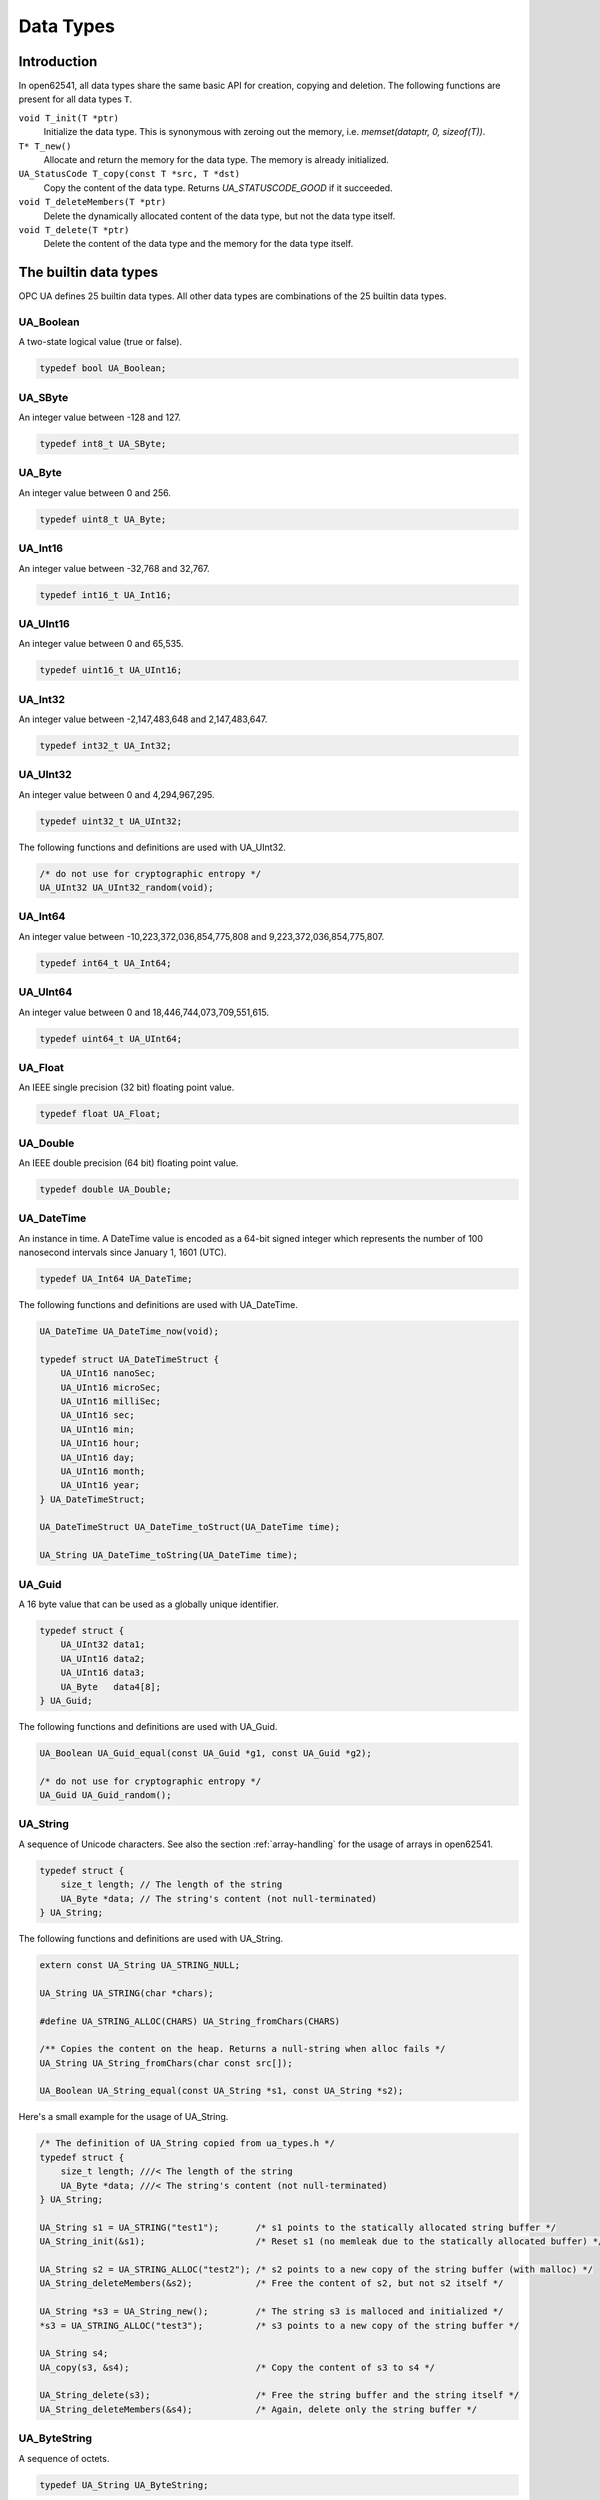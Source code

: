 Data Types
==========

Introduction
------------

In open62541, all data types share the same basic API for creation, copying and
deletion. The following functions are present for all data types ``T``.

``void T_init(T *ptr)``
  Initialize the data type. This is synonymous with zeroing out the memory, i.e. *memset(dataptr, 0, sizeof(T))*.
``T* T_new()``
  Allocate and return the memory for the data type. The memory is already initialized.
``UA_StatusCode T_copy(const T *src, T *dst)``
  Copy the content of the data type. Returns *UA_STATUSCODE_GOOD* if it succeeded.
``void T_deleteMembers(T *ptr)``
  Delete the dynamically allocated content of the data type, but not the data type itself.
``void T_delete(T *ptr)``
  Delete the content of the data type and the memory for the data type itself.

The builtin data types
----------------------

OPC UA defines 25 builtin data types. All other data types are combinations of
the 25 builtin data types.

UA_Boolean
^^^^^^^^^^

A two-state logical value (true or false).

.. code-block:: c

  typedef bool UA_Boolean;

UA_SByte
^^^^^^^^

An integer value between -128 and 127.

.. code-block:: c

  typedef int8_t UA_SByte;

UA_Byte
^^^^^^^

An integer value between 0 and 256.

.. code-block:: c

  typedef uint8_t UA_Byte;

UA_Int16
^^^^^^^^

An integer value between -32,768 and 32,767.

.. code-block:: c

  typedef int16_t UA_Int16;

UA_UInt16
^^^^^^^^^

An integer value between 0 and 65,535.

.. code-block:: c

  typedef uint16_t UA_UInt16;

UA_Int32
^^^^^^^^

An integer value between -2,147,483,648 and 2,147,483,647.

.. code-block:: c

  typedef int32_t UA_Int32;

UA_UInt32
^^^^^^^^^

An integer value between 0 and 4,294,967,295.

.. code-block:: c

  typedef uint32_t UA_UInt32;

The following functions and definitions are used with UA_UInt32.

.. code-block:: c

  /* do not use for cryptographic entropy */
  UA_UInt32 UA_UInt32_random(void);

UA_Int64
^^^^^^^^

An integer value between -10,223,372,036,854,775,808 and 9,223,372,036,854,775,807.

.. code-block:: c

  typedef int64_t UA_Int64;

UA_UInt64
^^^^^^^^^

An integer value between 0 and 18,446,744,073,709,551,615.

.. code-block:: c

  typedef uint64_t UA_UInt64;

UA_Float
^^^^^^^^

An IEEE single precision (32 bit) floating point value.

.. code-block:: c

  typedef float UA_Float;

UA_Double
^^^^^^^^^

An IEEE double precision (64 bit) floating point value.

.. code-block:: c

  typedef double UA_Double;

UA_DateTime
^^^^^^^^^^^

An instance in time. A DateTime value is encoded as a 64-bit signed integer
which represents the number of 100 nanosecond intervals since January 1, 1601
(UTC).

.. code-block:: c

  typedef UA_Int64 UA_DateTime;

The following functions and definitions are used with UA_DateTime.

.. code-block:: c

  UA_DateTime UA_DateTime_now(void);

  typedef struct UA_DateTimeStruct {
      UA_UInt16 nanoSec;
      UA_UInt16 microSec;
      UA_UInt16 milliSec;
      UA_UInt16 sec;
      UA_UInt16 min;
      UA_UInt16 hour;
      UA_UInt16 day;
      UA_UInt16 month;
      UA_UInt16 year;
  } UA_DateTimeStruct;

  UA_DateTimeStruct UA_DateTime_toStruct(UA_DateTime time);

  UA_String UA_DateTime_toString(UA_DateTime time);

UA_Guid
^^^^^^^

A 16 byte value that can be used as a globally unique identifier.

.. code-block:: c

  typedef struct {
      UA_UInt32 data1;
      UA_UInt16 data2;
      UA_UInt16 data3;
      UA_Byte   data4[8];
  } UA_Guid;

The following functions and definitions are used with UA_Guid.

.. code-block:: c

  UA_Boolean UA_Guid_equal(const UA_Guid *g1, const UA_Guid *g2);

  /* do not use for cryptographic entropy */
  UA_Guid UA_Guid_random();

UA_String
^^^^^^^^^

A sequence of Unicode characters. See also the section :ref:`array-handling` for
the usage of arrays in open62541.

.. code-block:: c

  typedef struct {
      size_t length; // The length of the string
      UA_Byte *data; // The string's content (not null-terminated)
  } UA_String;

The following functions and definitions are used with UA_String.

.. code-block:: c

  extern const UA_String UA_STRING_NULL;

  UA_String UA_STRING(char *chars);

  #define UA_STRING_ALLOC(CHARS) UA_String_fromChars(CHARS)
    
  /** Copies the content on the heap. Returns a null-string when alloc fails */
  UA_String UA_String_fromChars(char const src[]);

  UA_Boolean UA_String_equal(const UA_String *s1, const UA_String *s2);

Here's a small example for the usage of UA_String.

.. code-block:: c

  /* The definition of UA_String copied from ua_types.h */ 
  typedef struct {
      size_t length; ///< The length of the string
      UA_Byte *data; ///< The string's content (not null-terminated)
  } UA_String;

  UA_String s1 = UA_STRING("test1");       /* s1 points to the statically allocated string buffer */
  UA_String_init(&s1);                     /* Reset s1 (no memleak due to the statically allocated buffer) */
  
  UA_String s2 = UA_STRING_ALLOC("test2"); /* s2 points to a new copy of the string buffer (with malloc) */
  UA_String_deleteMembers(&s2);            /* Free the content of s2, but not s2 itself */
  
  UA_String *s3 = UA_String_new();         /* The string s3 is malloced and initialized */
  *s3 = UA_STRING_ALLOC("test3");          /* s3 points to a new copy of the string buffer */
  
  UA_String s4;
  UA_copy(s3, &s4);                        /* Copy the content of s3 to s4 */
  
  UA_String_delete(s3);                    /* Free the string buffer and the string itself */
  UA_String_deleteMembers(&s4);            /* Again, delete only the string buffer */

UA_ByteString
^^^^^^^^^^^^^

A sequence of octets.

.. code-block:: c

  typedef UA_String UA_ByteString;

UA_XmlEelement
^^^^^^^^^^^^^^

An XML element.

.. code-block:: c

  typedef UA_String UA_XmlElement;

UA_NodeId
^^^^^^^^^

An identifier for a node in the address space of an OPC UA Server.

.. code-block:: c

  enum UA_NodeIdType {
      UA_NODEIDTYPE_NUMERIC    = 0, // On the wire, this can be 0, 1 or 2 (shortened numeric nodeids)
      UA_NODEIDTYPE_STRING     = 3,
      UA_NODEIDTYPE_GUID       = 4,
      UA_NODEIDTYPE_BYTESTRING = 5
  };

  typedef struct {
      UA_UInt16 namespaceIndex;
      enum UA_NodeIdType identifierType;
      union {
          UA_UInt32     numeric;
          UA_String     string;
          UA_Guid       guid;
          UA_ByteString byteString;
      } identifier;
  } UA_NodeId;

The following functions and definitions are used with UA_NodeId.

.. code-block:: c

  UA_Boolean UA_NodeId_isNull(const UA_NodeId *p);

  UA_Boolean UA_NodeId_equal(const UA_NodeId *n1, const UA_NodeId *n2);

  extern const UA_NodeId UA_NODEID_NULL;

  UA_NodeId UA_NODEID_NUMERIC(UA_UInt16 nsIndex, UA_Int32 identifier);

  UA_NodeId UA_NODEID_STRING(UA_UInt16 nsIndex, char *chars) {

  UA_NodeId UA_NODEID_STRING_ALLOC(UA_UInt16 nsIndex, const char *chars);

  UA_NodeId UA_NODEID_GUID(UA_UInt16 nsIndex, UA_Guid guid);

  UA_NodeId UA_NODEID_BYTESTRING(UA_UInt16 nsIndex, char *chars);

  UA_NodeId UA_NODEID_BYTESTRING_ALLOC(UA_UInt16 nsIndex, const char *chars);

UA_ExpandedNodeId
^^^^^^^^^^^^^^^^^

A NodeId that allows the namespace URI to be specified instead of an index.

.. code-block:: c

  typedef struct {
      UA_NodeId nodeId;
      UA_String namespaceUri;
      UA_UInt32 serverIndex;
  } UA_ExpandedNodeId;

The following functions and definitions are used with UA_ExpandedNodeId.

.. code-block:: c

  UA_ExpandedNodeId UA_EXPANDEDNODEID_NUMERIC(UA_UInt16 nsIndex, UA_Int32 identifier);

  UA_ExpandedNodeId UA_EXPANDEDNODEID_STRING(UA_UInt16 nsIndex, char *chars);

  UA_ExpandedNodeId UA_EXPANDEDNODEID_STRING_ALLOC(UA_UInt16 nsIndex, const char *chars);

  UA_ExpandedNodeId UA_EXPANDEDNODEID_STRING_GUID(UA_UInt16 nsIndex, UA_Guid guid);

  UA_ExpandedNodeId UA_EXPANDEDNODEID_BYTESTRING(UA_UInt16 nsIndex, char *chars);

  UA_ExpandedNodeId UA_EXPANDEDNODEID_BYTESTRING_ALLOC(UA_UInt16 nsIndex, const char *chars);

UA_QualifiedName
^^^^^^^^^^^^^^^^

A name qualified by a namespace.

.. code-block:: c

  typedef struct {
      UA_UInt16 namespaceIndex;
      UA_String name;
  } UA_QualifiedName;

The following functions and definitions are used with UA_QualifiedName.

.. code-block:: c

  UA_QualifiedName UA_QUALIFIEDNAME(UA_UInt16 nsIndex, char *chars);

  UA_QualifiedName UA_QUALIFIEDNAME_ALLOC(UA_UInt16 nsIndex, const char *chars);

UA_LocalizedText
^^^^^^^^^^^^^^^^

Human readable text with an optional locale identifier.

.. code-block:: c

  typedef struct {
      UA_String locale;
      UA_String text;
  } UA_LocalizedText;
                
The following functions and definitions are used with UA_LocalizedText.

.. code-block:: c

  UA_LocalizedText UA_LOCALIZEDTEXT(char *locale, char *text);

  UA_LocalizedText UA_LOCALIZEDTEXT_ALLOC(const char *locale, const char *text);

UA_ExtensionObject
^^^^^^^^^^^^^^^^^^

A structure that contains an application specific data type that may not be
recognized by the receiver.

.. code-block:: c

  typedef struct {
      enum {
          UA_EXTENSIONOBJECT_ENCODED_NOBODY     = 0,
          UA_EXTENSIONOBJECT_ENCODED_BYTESTRING = 1,
          UA_EXTENSIONOBJECT_ENCODED_XML        = 2,
          UA_EXTENSIONOBJECT_DECODED            = 3, ///< There is a pointer to the decoded data
          UA_EXTENSIONOBJECT_DECODED_NODELETE   = 4  ///< Don't delete the decoded data at the lifecycle end
      } encoding;
      union {
          struct {
              UA_NodeId typeId; ///< The nodeid of the datatype
              UA_ByteString body; ///< The bytestring of the encoded data
          } encoded;
          struct {
              const UA_DataType *type;
              void *data;
          } decoded;
      } content;
  } UA_ExtensionObject;

UA_Variant
^^^^^^^^^^

Stores (arrays of) any data type. Please see section :ref:`generic-handling` for
the usage of UA_DataType. The semantics of the arrayLength field is explained in
section :ref:`array-handling`.

.. code-block:: c

  typedef struct {
      const UA_DataType *type; // The data type description
      enum {
          UA_VARIANT_DATA,          /* The data has the same lifecycle as the variant */
          UA_VARIANT_DATA_NODELETE, /* The data is "borrowed" by the variant and shall not be
                                       deleted at the end of the variant's lifecycle. */
      } storageType;
      size_t arrayLength;  // The number of elements in the data array
      void *data; // Points to the scalar or array data
      size_t arrayDimensionsSize; // The number of dimensions the data-array has
      UA_UInt32 *arrayDimensions; // The length of each dimension of the data-array
  } UA_Variant;

  /* NumericRanges are used to indicate subsets of a (multidimensional) variant
  * array. NumericRange has no official type structure in the standard. On the
  * wire, it only exists as an encoded string, such as "1:2,0:3,5". The colon
  * separates min/max index and the comma separates dimensions. A single value
  * indicates a range with a single element (min==max). */
  typedef struct {
      size_t dimensionsSize;
      struct UA_NumericRangeDimension {
          UA_UInt32 min;
          UA_UInt32 max;
      } *dimensions;
  } UA_NumericRange;


The following functions and definitions are used with UA_Variant.

.. code-block:: c

  /**
   * Returns true if the variant contains a scalar value. Note that empty
   * variants contain an array of length -1 (undefined).
   *
   * @param v The variant
   * @return Does the variant contain a scalar value.
   */
  UA_Boolean UA_Variant_isScalar(const UA_Variant *v);

  /**
   * Set the variant to a scalar value that already resides in memory. The value
   * takes on the lifecycle of the variant and is deleted with it.
   *
   * @param v The variant
   * @param p A pointer to the value data
   * @param type The datatype of the value in question
   */
  UA_Variant_setScalar(UA_Variant *v, void * UA_RESTRICT p, const UA_DataType *type);

  /**
   * Set the variant to a scalar value that is copied from an existing variable.
   *
   * @param v The variant
   * @param p A pointer to the value data
   * @param type The datatype of the value
   * @return Indicates whether the operation succeeded or returns an error code
   */
  UA_StatusCode UA_Variant_setScalarCopy(UA_Variant *v, const void *p, const UA_DataType *type);

  /**
   * Set the variant to an array that already resides in memory. The array takes
   * on the lifecycle of the variant and is deleted with it.
   *
   * @param v The variant
   * @param array A pointer to the array data
   * @param arraySize The size of the array
   * @param type The datatype of the array
   */
  void UA_Variant_setArray(UA_Variant *v, void * UA_RESTRICT array,
                           size_t arraySize, const UA_DataType *type);

  /**
   * Set the variant to an array that is copied from an existing array.
   *
   * @param v The variant
   * @param array A pointer to the array data
   * @param arraySize The size of the array
   * @param type The datatype of the array
   * @return Indicates whether the operation succeeded or returns an error code
   */
  UA_StatusCode UA_Variant_setArrayCopy(UA_Variant *v, const void *array,
                                        size_t arraySize, const UA_DataType *type);

  /**
   * Copy the variant, but use only a subset of the (multidimensional) array
   * into a variant. Returns an error code if the variant is not an array or if
   * the indicated range does not fit.
   *
   * @param src The source variant
   * @param dst The target variant
   * @param range The range of the copied data
   * @return Returns UA_STATUSCODE_GOOD or an error code
   */
  UA_StatusCode UA_Variant_copyRange(const UA_Variant *src, UA_Variant *dst,
                                     const UA_NumericRange range);

  /**
   * Insert a range of data into an existing variant. The data array can't be
   * reused afterwards if it contains types without a fixed size (e.g. strings)
   * since the members are moved into the variant and take on its lifecycle.
   *
   * @param v The variant
   * @param dataArray The data array. The type must match the variant
   * @param dataArraySize The length of the data array. This is checked to match the range size.
   * @param range The range of where the new data is inserted
   * @return Returns UA_STATUSCODE_GOOD or an error code
   */
  UA_StatusCode UA_Variant_setRange(UA_Variant *v, void * UA_RESTRICT array,
                                    size_t arraySize, const UA_NumericRange range);

  /**
   * Deep-copy a range of data into an existing variant.
   *
   * @param v The variant
   * @param dataArray The data array. The type must match the variant
   * @param dataArraySize The length of the data array. This is checked to match the range size.
   * @param range The range of where the new data is inserted
   * @return Returns UA_STATUSCODE_GOOD or an error code
   */
  UA_StatusCode UA_Variant_setRangeCopy(UA_Variant *v, const void *array,
                                        size_t arraySize, const UA_NumericRange range);

UA_DataValue
^^^^^^^^^^^^

A data value with an associated status code and timestamps.

.. code-block:: c
   
  typedef struct {
      UA_Boolean    hasValue             : 1;
      UA_Boolean    hasStatus            : 1;
      UA_Boolean    hasSourceTimestamp   : 1;
      UA_Boolean    hasServerTimestamp   : 1;
      UA_Boolean    hasSourcePicoseconds : 1;
      UA_Boolean    hasServerPicoseconds : 1;
      UA_Variant    value;
      UA_StatusCode status;
      UA_DateTime   sourceTimestamp;
      UA_Int16      sourcePicoseconds;
      UA_DateTime   serverTimestamp;
      UA_Int16      serverPicoseconds;
  } UA_DataValue;

UA_DiagnosticInfo
^^^^^^^^^^^^^^^^^

A structure that contains detailed error and diagnostic information associated
with a StatusCode.

.. code-block:: c

  typedef struct UA_DiagnosticInfo {
      UA_Boolean    hasSymbolicId          : 1;
      UA_Boolean    hasNamespaceUri        : 1;
      UA_Boolean    hasLocalizedText       : 1;
      UA_Boolean    hasLocale              : 1;
      UA_Boolean    hasAdditionalInfo      : 1;
      UA_Boolean    hasInnerStatusCode     : 1;
      UA_Boolean    hasInnerDiagnosticInfo : 1;
      UA_Int32      symbolicId;
      UA_Int32      namespaceUri;
      UA_Int32      localizedText;
      UA_Int32      locale;
      UA_String     additionalInfo;
      UA_StatusCode innerStatusCode;
      struct UA_DiagnosticInfo *innerDiagnosticInfo;
  } UA_DiagnosticInfo;

.. _generic-handling:

Generic Data Type Handling
--------------------------

All standard-defined data types are described with an ``UA_DataType`` structure.
In addition to the 25 builtin data types, OPC UA defines many more. But they are
mere combinations of the builtin data types. We handle all types in a unified
way by storing their internal structure. So it is not necessary to define
specialized functions for all additional types.

The ``UA_TYPES`` array contains the description of every standard-defined data
type.

.. code-block:: c

  extern const UA_DataType UA_TYPES[UA_TYPES_COUNT];

The following is an excerpt from ``ua_types_generated.h`` with the definition of
OPC UA read requests. This file is auto-generated from the XML-description of
the OPC UA data types that is part of the ISO/IEC 62541 standard.

.. code-block:: c

  typedef struct {
      UA_RequestHeader requestHeader;
      UA_Double maxAge;
      UA_TimestampsToReturn timestampsToReturn;
      size_t nodesToReadSize;
      UA_ReadValueId *nodesToRead;
  } UA_ReadRequest;

  #define UA_TYPES_READREQUEST 118
  
  static UA_INLINE void UA_ReadRequest_init(UA_ReadRequest *p) {
      memset(p, 0, sizeof(UA_ReadRequest)); }

  static UA_INLINE void UA_ReadRequest_delete(UA_ReadRequest *p) {
      UA_delete(p, &UA_TYPES[UA_TYPES_READREQUEST]); }

  static UA_INLINE void UA_ReadRequest_deleteMembers(UA_ReadRequest *p) {
      UA_deleteMembers(p, &UA_TYPES[UA_TYPES_READREQUEST]); }

  static UA_INLINE UA_ReadRequest * UA_ReadRequest_new(void) {
      return (UA_ReadRequest*) UA_new(&UA_TYPES[UA_TYPES_READREQUEST]); }

  static UA_INLINE UA_StatusCode
  UA_ReadRequest_copy(const UA_ReadRequest *src, UA_ReadRequest *dst) {
      return UA_copy(src, dst, &UA_TYPES[UA_TYPES_READREQUEST]); }

.. _array-handling:

Array Handling
--------------

In OPC UA, all arrays can be undefined, have length 0 or a positive length. In
data structures, all arrays are represented by a ``size_t`` length field and an
appropriate pointer directly afterwards. In order to distinguish between
undefined and length-zero arrays, we define the following.

.. code-block:: c

  #define UA_EMPTY_ARRAY_SENTINEL ((void*)0x01)

- size == 0 and data == NULL: The array is undefined
- size == 0 and data == ``UA_EMPTY_ARRAY_SENTINEL``: The array has length 0
- size > 0: The array at the given memory address has the given size

The following functions are defined for array handling.

.. code-block:: c

  /**
   * Allocates and initializes an array of variables of a specific type
   *
   * @param size The requested array length
   * @param type The datatype description
   * @return Returns the memory location of the variable or (void*)0 if no memory could be allocated
   */
  void * UA_Array_new(size_t size, const UA_DataType *type);

  /**
   * Allocates and copies an array. dst is set to (void*)0 if not enough memory is available.
   *
   * @param src The memory location of the source array
   * @param src_size The size of the array
   * @param dst The location of the pointer to the new array
   * @param type The datatype of the array members
   * @return Returns whether copying succeeded
   */
  UA_StatusCode UA_Array_copy(const void *src, size_t src_size, void **dst,
                              const UA_DataType *type);

  /**
   * Deletes an array.
   *
   * @param p The memory location of the array
   * @param size The size of the array
   * @param type The datatype of the array members
   */
  void UA_Array_delete(void *p, size_t size, const UA_DataType *type); 
